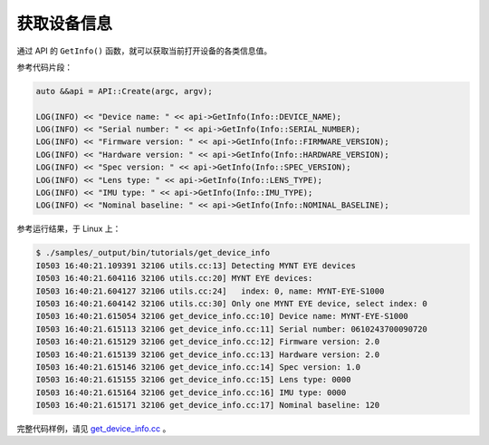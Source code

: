 .. _get_device_info:

获取设备信息
==============

通过 API 的 ``GetInfo()`` 函数，就可以获取当前打开设备的各类信息值。

参考代码片段：

.. code-block:: c++

  auto &&api = API::Create(argc, argv);

  LOG(INFO) << "Device name: " << api->GetInfo(Info::DEVICE_NAME);
  LOG(INFO) << "Serial number: " << api->GetInfo(Info::SERIAL_NUMBER);
  LOG(INFO) << "Firmware version: " << api->GetInfo(Info::FIRMWARE_VERSION);
  LOG(INFO) << "Hardware version: " << api->GetInfo(Info::HARDWARE_VERSION);
  LOG(INFO) << "Spec version: " << api->GetInfo(Info::SPEC_VERSION);
  LOG(INFO) << "Lens type: " << api->GetInfo(Info::LENS_TYPE);
  LOG(INFO) << "IMU type: " << api->GetInfo(Info::IMU_TYPE);
  LOG(INFO) << "Nominal baseline: " << api->GetInfo(Info::NOMINAL_BASELINE);

参考运行结果，于 Linux 上：

.. code-block:: bash

  $ ./samples/_output/bin/tutorials/get_device_info
  I0503 16:40:21.109391 32106 utils.cc:13] Detecting MYNT EYE devices
  I0503 16:40:21.604116 32106 utils.cc:20] MYNT EYE devices:
  I0503 16:40:21.604127 32106 utils.cc:24]   index: 0, name: MYNT-EYE-S1000
  I0503 16:40:21.604142 32106 utils.cc:30] Only one MYNT EYE device, select index: 0
  I0503 16:40:21.615054 32106 get_device_info.cc:10] Device name: MYNT-EYE-S1000
  I0503 16:40:21.615113 32106 get_device_info.cc:11] Serial number: 0610243700090720
  I0503 16:40:21.615129 32106 get_device_info.cc:12] Firmware version: 2.0
  I0503 16:40:21.615139 32106 get_device_info.cc:13] Hardware version: 2.0
  I0503 16:40:21.615146 32106 get_device_info.cc:14] Spec version: 1.0
  I0503 16:40:21.615155 32106 get_device_info.cc:15] Lens type: 0000
  I0503 16:40:21.615164 32106 get_device_info.cc:16] IMU type: 0000
  I0503 16:40:21.615171 32106 get_device_info.cc:17] Nominal baseline: 120

完整代码样例，请见 `get_device_info.cc <https://github.com/slightech/MYNT-EYE-S-SDK/blob/master/samples/get_device_info.cc>`_ 。
